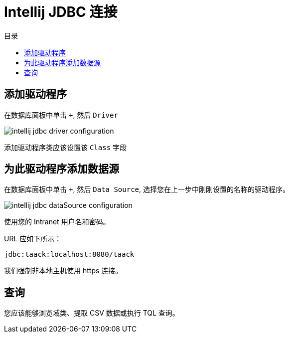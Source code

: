 = Intellij JDBC 连接
:doctype: book
:taack-category: 1|more/JDBC
:source-highlighter: rouge
:toc:
:toc-title: 目录
:icons: font

== 添加驱动程序

在数据库面板中单击 `+`, 然后 `Driver`

image::intellij-jdbc-driver-configuration.webp[]

添加驱动程序类应该设置该 `Class` 字段

== 为此驱动程序添加数据源

在数据库面板中单击 `+`, 然后 `Data Source`, 选择您在上一步中刚刚设置的名称的驱动程序。

image::intellij-jdbc-dataSource-configuration.webp[]

使用您的 Intranet 用户名和密码。

URL 应如下所示：

```
jdbc:taack:localhost:8080/taack
```

我们强制非本地主机使用 https 连接。

== 查询

您应该能够浏览域类、提取 CSV 数据或执行 TQL 查询。